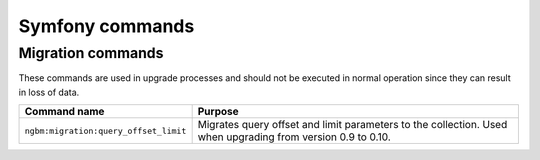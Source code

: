 Symfony commands
================

Migration commands
------------------

These commands are used in upgrade processes and should not be executed in
normal operation since they can result in loss of data.

.. rst-class:: responsive

+---------------------------------------+-----------------------------------------------------------+
| Command name                          | Purpose                                                   |
+=======================================+===========================================================+
| ``ngbm:migration:query_offset_limit`` | Migrates query offset and limit parameters to the         |
|                                       | collection. Used when upgrading from version 0.9 to 0.10. |
+---------------------------------------+-----------------------------------------------------------+
